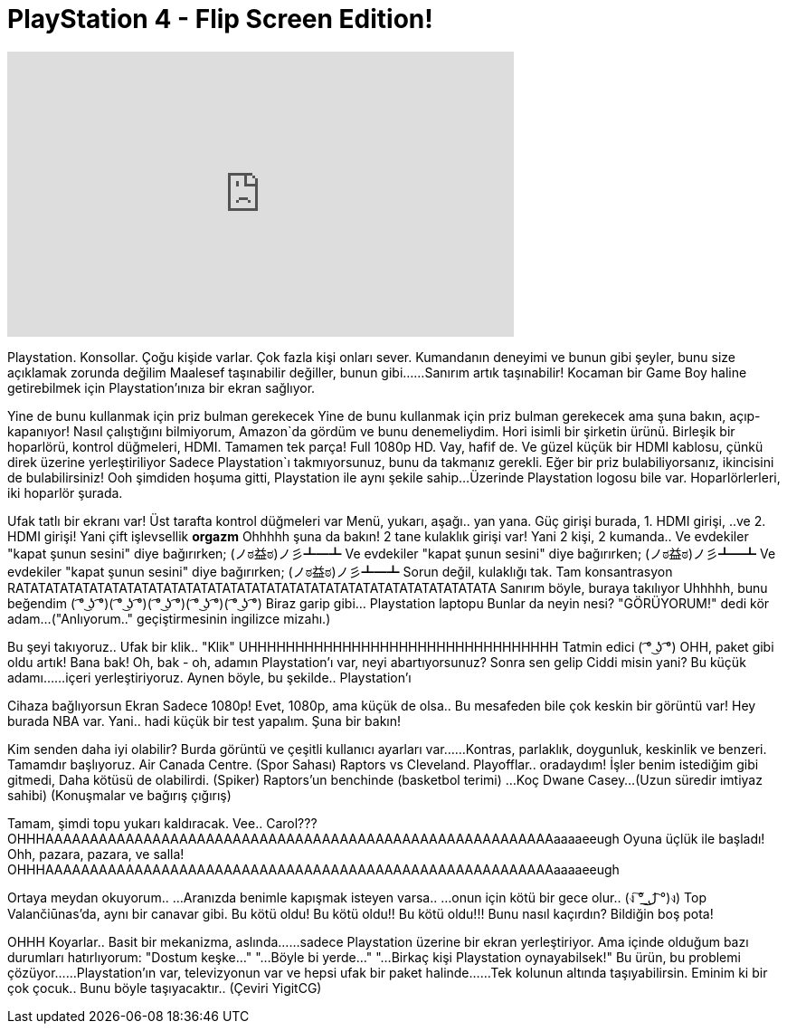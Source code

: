 = PlayStation 4 - Flip Screen Edition!
:published_at: 2016-10-02
:hp-alt-title: PlayStation 4 - Flip Screen Edition!
:hp-image: https://i.ytimg.com/vi/F1ZT8XyxyH4/maxresdefault.jpg


++++
<iframe width="560" height="315" src="https://www.youtube.com/embed/F1ZT8XyxyH4?rel=0" frameborder="0" allow="autoplay; encrypted-media" allowfullscreen></iframe>
++++

 
Playstation.
Konsollar.
Çoğu kişide varlar.
Çok fazla kişi onları sever.
Kumandanın deneyimi ve bunun gibi şeyler, bunu size açıklamak zorunda değilim
Maalesef taşınabilir değiller, bunun gibi...
...Sanırım artık taşınabilir!
Kocaman bir Game Boy haline getirebilmek için
Playstation'ınıza bir ekran sağlıyor.
 
Yine de bunu kullanmak için priz bulman gerekecek
Yine de bunu kullanmak için priz bulman gerekecek
ama şuna bakın, açıp-kapanıyor!
Nasıl çalıştığını bilmiyorum, Amazon`da gördüm ve bunu denemeliydim.
Hori isimli bir şirketin ürünü.
Birleşik bir hoparlörü, kontrol düğmeleri, HDMI.  Tamamen tek parça!
Full 1080p HD. Vay, hafif de.
Ve güzel küçük bir HDMI kablosu, çünkü  direk üzerine yerleştiriliyor
Sadece Playstation`ı takmıyorsunuz, bunu da takmanız gerekli.
Eğer bir priz bulabiliyorsanız, ikincisini de bulabilirsiniz!
Ooh şimdiden hoşuma gitti, Playstation ile aynı şekile sahip...
Üzerinde Playstation logosu bile var.
Hoparlörlerleri, iki hoparlör şurada.
 
Ufak tatlı bir ekranı var!
Üst tarafta kontrol düğmeleri var
Menü, yukarı, aşağı.. yan yana.
Güç girişi burada,  1. HDMI girişi,
..ve 2. HDMI girişi!
Yani çift işlevsellik
*orgazm* Ohhhhh şuna da bakın!
2 tane kulaklık girişi var!
Yani 2 kişi, 2 kumanda..
Ve evdekiler  &quot;kapat şunun sesini&quot; diye bağırırken;
 (ノಠ益ಠ)ノ彡┻━┻
Ve evdekiler  &quot;kapat şunun sesini&quot; diye bağırırken;
 (ノಠ益ಠ)ノ彡┻━┻
Ve evdekiler  &quot;kapat şunun sesini&quot; diye bağırırken;
 (ノಠ益ಠ)ノ彡┻━┻
Sorun değil, kulaklığı tak.
Tam konsantrasyon
RATATATATATATATATATATATATATATATATATATATATATATATATATATATATATATATATA
Sanırım böyle, buraya takılıyor
Uhhhhh, bunu beğendim
( ͡° ͜ʖ ͡°)( ͡° ͜ʖ ͡°)( ͡° ͜ʖ ͡°)( ͡° ͜ʖ ͡°)( ͡° ͜ʖ ͡°)
Biraz garip gibi... Playstation laptopu
Bunlar da neyin nesi?
&quot;GÖRÜYORUM!&quot; dedi kör adam...
(&quot;Anlıyorum..&quot; geçiştirmesinin ingilizce mizahı.)
 
Bu şeyi takıyoruz.. Ufak bir klik..
&quot;Klik&quot;
UHHHHHHHHHHHHHHHHHHHHHHHHHHHHHHHHH
Tatmin edici ( ͡° ͜ʖ ͡°)
OHH, paket gibi oldu artık!
Bana bak!
Oh, bak - oh, adamın Playstation'ı var, neyi abartıyorsunuz?
Sonra sen gelip
Ciddi misin yani?
Bu küçük adamı...
...içeri yerleştiriyoruz.
Aynen böyle,  bu şekilde..
Playstation'ı
 
Cihaza bağlıyorsun
Ekran Sadece 1080p!
Evet, 1080p, ama küçük de olsa..
Bu mesafeden bile çok keskin bir görüntü var!
Hey burada NBA var.
Yani.. hadi küçük bir test yapalım.
Şuna bir bakın!
 
Kim senden daha iyi olabilir?
Burda görüntü ve çeşitli kullanıcı ayarları var...
...Kontras, parlaklık, doygunluk, keskinlik ve benzeri.
Tamamdır başlıyoruz.
Air Canada Centre. (Spor Sahası)
Raptors vs Cleveland.
Playofflar.. oradaydım!
İşler benim istediğim gibi gitmedi,
Daha kötüsü de olabilirdi.
(Spiker) Raptors'un benchinde (basketbol terimi)
...Koç Dwane Casey...
(Uzun süredir imtiyaz sahibi)
(Konuşmalar ve bağırış çığırış)
 
Tamam, şimdi topu yukarı kaldıracak.
Vee.. Carol???
OHHHAAAAAAAAAAAAAAAAAAAAAAAAAAAAAAAAAAAAAAAAAAAAAAAAAAAAAAAAAaaaaeeugh
Oyuna üçlük ile başladı!
Ohh, pazara, pazara, ve salla!
OHHHAAAAAAAAAAAAAAAAAAAAAAAAAAAAAAAAAAAAAAAAAAAAAAAAAAAAAAAAAaaaaeeugh
 
Ortaya meydan okuyorum..
...Aranızda benimle kapışmak isteyen varsa..
...onun için kötü bir gece olur.. (ง ͠° ͟ل͜ ͡°)ง)
Top Valančiūnas'da, aynı bir canavar gibi.
Bu kötü oldu!
Bu kötü oldu!!
Bu kötü oldu!!!
Bunu nasıl kaçırdın? Bildiğin boş pota!
 
OHHH
Koyarlar..
Basit bir mekanizma, aslında...
...sadece Playstation üzerine bir ekran yerleştiriyor.
Ama içinde olduğum bazı durumları hatırlıyorum:
&quot;Dostum keşke...&quot;
&quot;...Böyle bi yerde...&quot;
&quot;...Birkaç kişi Playstation oynayabilsek!&quot;
Bu ürün, bu problemi çözüyor...
...Playstation'ın var, televizyonun var ve hepsi ufak bir paket halinde...
...Tek kolunun altında taşıyabilirsin.
Eminim ki bir çok çocuk..
Bunu böyle taşıyacaktır..
(Çeviri YigitCG)